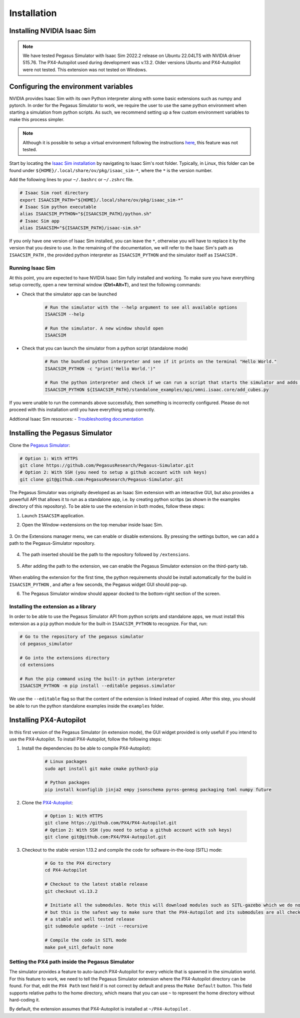 Installation
============

Installing NVIDIA Isaac Sim
---------------------------

.. image:: https://img.shields.io/badge/IsaacSim-2022.2.0-brightgreen.svg
   :target: https://developer.nvidia.com/isaac-sim
   :alt: IsaacSim 2022.2.0

.. image:: https://img.shields.io/badge/PX4--Autopilot-1.13.2-brightgreen.svg
   :target: https://github.com/PX4/PX4-Autopilot
   :alt: PX4-Autopilot 1.13.2

.. image:: https://img.shields.io/badge/Ubuntu-20.04LTS-brightgreen.svg
   :target: https://releases.ubuntu.com/20.04/
   :alt: Ubuntu 20.04

.. image:: https://img.shields.io/badge/Ubuntu-22.04LTS-brightgreen.svg
   :target: https://releases.ubuntu.com/22.04/
   :alt: Ubuntu 22.04

.. note::
	We have tested Pegasus Simulator with Isaac Sim 2022.2 release on Ubuntu 22.04LTS with NVIDIA driver 515.76. The PX4-Autopilot used during development was v.13.2. Older versions Ubuntu and PX4-Autopilot were not tested. This extension was not tested on Windows. 


Configuring the environment variables
-------------------------------------

NVIDIA provides Isaac Sim with its own Python interpreter along with some basic extensions such as numpy and pytorch. In
order for the Pegasus Simulator to work, we require the user to use the same python environment when starting a simulation
from python scripts. As such, we recommend setting up a few custom environment variables to make this process simpler.

.. note::
    Although it is possible to setup a virtual environment following the 
    instructions `here <https://docs.omniverse.nvidia.com/app_isaacsim/app_isaacsim/install_python.html>`__, this
    feature was not tested.

Start by locating the `Isaac Sim installation <https://docs.omniverse.nvidia.com/app_isaacsim/app_isaacsim/install_python.html>`__ 
by navigating to Isaac Sim's root folder. Typically, in Linux, this folder can be found under ``${HOME}/.local/share/ov/pkg/isaac_sim-*``,
where the ``*`` is the version number.

Add the following lines to your ``~/.bashrc`` or ``~/.zshrc`` file.

.. code:: bash

   # Isaac Sim root directory
   export ISAACSIM_PATH="${HOME}/.local/share/ov/pkg/isaac_sim-*"
   # Isaac Sim python executable
   alias ISAACSIM_PYTHON="${ISAACSIM_PATH}/python.sh"
   # Isaac Sim app
   alias ISAACSIM="${ISAACSIM_PATH}/isaac-sim.sh"

If you only have one version of Isaac Sim installed, you can leave the ``*``, otherwise you will have to replace it by the 
version that you desire to use. In the remaining of the documentation, we will refer to the Isaac Sim's path as ``ISAACSIM_PATH`` ,
the provided python interpreter as ``ISAACSIM_PYTHON`` and the simulator itself as ``ISAACSIM`` .

Running Isaac Sim
~~~~~~~~~~~~~~~~~

At this point, you are expected to have NVIDIA Isaac Sim fully installed and working. To make sure you have everything setup correctly,
open a new terminal window (**Ctrl+Alt+T**), and test the following commands:

- Check that the simulator app can be launched

    .. code:: bash

        # Run the simulator with the --help argument to see all available options
        ISAACSIM --help

        # Run the simulator. A new window should open
        ISAACSIM

- Check that you can launch the simulator from a python script (standalone mode)

    .. code:: bash

        # Run the bundled python interpreter and see if it prints on the terminal "Hello World."
        ISAACSIM_PYTHON -c "print('Hello World.')"

        # Run the python interpreter and check if we can run a script that starts the simulator and adds cubes to the world
        ISAACSIM_PYTHON ${ISAACSIM_PATH}/standalone_examples/api/omni.isaac.core/add_cubes.py

If you were unable to run the commands above successfuly, then something is incorrectly configured. 
Please do not proceed with this installation until you have everything setup correctly.

Addtional Isaac Sim resources:
- `Troubleshooting documentation <https://docs.omniverse.nvidia.com/app_isaacsim/prod_kit/linux-troubleshooting.html>`__

Installing the Pegasus Simulator
--------------------------------

Clone the `Pegasus Simulator <https://www.github.com/PegasusResearch/Pegasus-Simulator.git>`__:

.. code:: bash

    # Option 1: With HTTPS
    git clone https://github.com/PegasusResearch/Pegasus-Simulator.git
    # Option 2: With SSH (you need to setup a github account with ssh keys)
    git clone git@github.com:PegasusResearch/Pegasus-Simulator.git
    

The Pegasus Simulator was originally developed as an Isaac Sim extension with an interactive GUI, but also provides a powerfull
API that allows it to run as a standalone app, i.e. by creating python scritps (as shown in the examples directory of this repository).
To be able to use the extension in both modes, follow these steps:

1. Launch ``ISAACSIM`` application.

2. Open the Window->extensions on the top menubar inside Isaac Sim.

    .. image:: /_static/extensions_menu_bar.png
        :width: 600px
        :align: center
        :alt: Extensions on top menubar

3. On the Extensions manager menu, we can enable or disable extensions. By pressing the settings button, we can 
add a path to the Pegasus-Simulator repository.

    .. image:: /_static/extensions_widget.png
        :width: 600px
        :align: center
        :alt: Extensions widget

4. The path inserted should be the path to the repository followed by ``/extensions``.

    .. image:: /_static/ading_extension_path.png
        :width: 600px
        :align: center
        :alt: Adding extension path to the extension manager

5. After adding the path to the extension, we can enable the Pegasus Simulator extension on the third-party tab.

    .. image:: /_static/pegasus_inside_extensions_menu.png
        :width: 600px
        :align: center
        :alt: Pegasus Extension on the third-party tab

When enabling the extension for the first time, the python requirements should be install automatically for the build in 
``ISAACSIM_PYTHON`` , and after a few seconds, the Pegasus widget GUI should pop-up.

6. The Pegasus Simulator window should appear docked to the bottom-right section of the screen.

    .. image:: /_static/pegasus_gui_example.png
        :width: 600px
        :align: center
        :alt: Pegasus Extension GUI after install

Installing the extension as a library
~~~~~~~~~~~~~~~~~~~~~~~~~~~~~~~~~~~~~

In order to be able to use the Pegasus Simulator API from python scripts and standalone apps, we must install this 
extension as a ``pip`` python module for the built-in ``ISAACSIM_PYTHON`` to recognize. For that, run:

.. code:: bash

        # Go to the repository of the pegasus simulator
        cd pegasus_simulator

        # Go into the extensions directory
        cd extensions

        # Run the pip command using the built-in python interpreter
        ISAACSIM_PYTHON -m pip install --editable pegasus.simulator

We use the ``--editable`` flag so that the content of the extension is linked instead of copied. After this step, you 
should be able to run the python standalone examples inside the ``examples`` folder.

Installing PX4-Autopilot
------------------------

In this first version of the Pegasus Simulator (in extension mode), the GUI widget provided is only usefull if you intend to use the PX4-Autopilot.
To install PX4-Autopilot, follow the following steps:

1. Install the dependencies (to be able to compile PX4-Autopilot):

    .. code:: bash

        # Linux packages
        sudo apt install git make cmake python3-pip
       
        # Python packages
        pip install kconfiglib jinja2 empy jsonschema pyros-genmsg packaging toml numpy future

2. Clone the `PX4-Autopilot <https://github.com/PX4/PX4-Autopilot>`__:

    .. code:: bash

        # Option 1: With HTTPS
        git clone https://github.com/PX4/PX4-Autopilot.git
        # Option 2: With SSH (you need to setup a github account with ssh keys)
        git clone git@github.com:PX4/PX4-Autopilot.git

3. Checkout to the stable version 1.13.2 and compile the code for software-in-the-loop (SITL) mode:

    .. code:: bash
        
        # Go to the PX4 directory
        cd PX4-Autopilot

        # Checkout to the latest stable release
        git checkout v1.13.2

        # Initiate all the submodules. Note this will download modules such as SITL-gazebo which we do not need
        # but this is the safest way to make sure that the PX4-Autopilot and its submodules are all checked out in 
        # a stable and well tested release
        git submodule update --init --recursive

        # Compile the code in SITL mode
        make px4_sitl_default none

Setting the PX4 path inside the Pegasus Simulator
~~~~~~~~~~~~~~~~~~~~~~~~~~~~~~~~~~~~~~~~~~~~~~~~~

The simulator provides a feature to auto-launch PX4-Autopilot for every vehicle that is spawned in the simulation world. 
For this feature to work, we need to tell the Pegasus Simulator extension where the PX4-Autopilot directory can be found. 
For that, edit the ``PX4 Path`` text field if is not correct by default and press the ``Make Default`` button. This 
field supports relative paths to the home directory, which means that you can use ``~`` to represent the home directory 
without hard-coding it.

.. image:: /_static/pegasus_GUI_px4_dir.png
    :width: 600px
    :align: center
    :alt: Pegasus GUI with px4 directory highlighted

By default, the extension assumes that PX4-Autopilot is installed at ``~/PX4-Autopilot`` .
